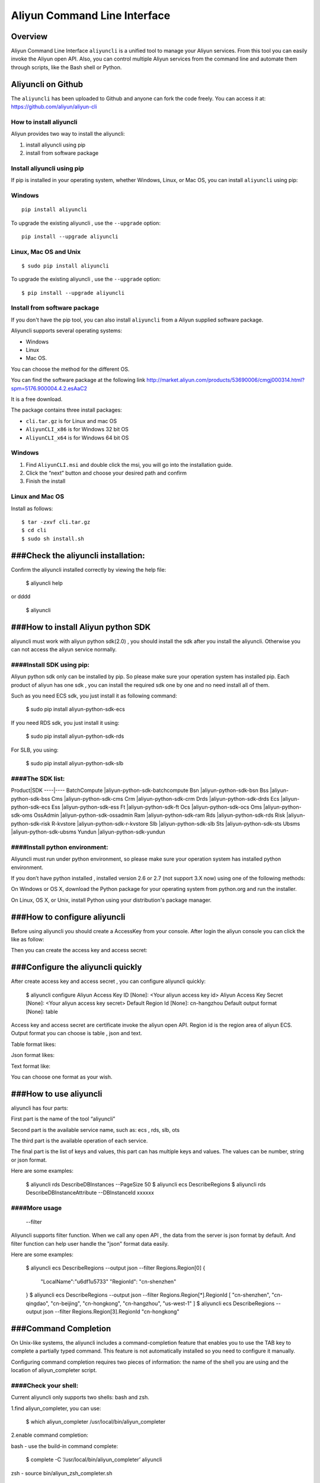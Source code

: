 Aliyun Command Line Interface
=============================
Overview
------------------
Aliyun Command Line Interface ``aliyuncli`` is a unified tool to manage your Aliyun services. From this tool you can easily invoke the Aliyun open API. Also, you can control multiple Aliyun services from the command line and automate them through scripts, like the Bash shell or Python. 

Aliyuncli on Github
----------------------
The ``aliyuncli`` has been uploaded to Github and anyone can fork the code freely. You can access it at: https://github.com/aliyun/aliyun-cli

How to install aliyuncli
^^^^^^^^^^^^^^^^^^^^^^^^
Aliyun provides two way to install the aliyuncli:

1. install aliyuncli using pip
2. install from software package

Install aliyuncli using pip
^^^^^^^^^^^^^^^^^^^^^^^^^^^
If pip is installed in your operating system, whether Windows, Linux, or Mac OS, you can install ``aliyuncli`` using pip:

Windows
^^^^^^^
::

 pip install aliyuncli

To upgrade the existing aliyuncli , use the ``--upgrade`` option:
::	

 pip install --upgrade aliyuncli

Linux, Mac OS and Unix
^^^^^^^^^^^^^^^^^^^^^^
::

 $ sudo pip install aliyuncli

To upgrade the existing aliyuncli , use the ``--upgrade`` option:
::

 $ pip install --upgrade aliyuncli


Install from software package
^^^^^^^^^^^^^^^^^^^^^^^^^^^^^

If you don't have the pip tool, you can also install ``aliyuncli`` from a Aliyun supplied software package.

Aliyuncli supports several operating systems:

* Windows
* Linux
* Mac OS. 

You can choose the method for the different OS.

You can find the software package at the following link http://market.aliyun.com/products/53690006/cmgj000314.html?spm=5176.900004.4.2.esAaC2

It is a free download. 

The package contains three install packages: 

* ``cli.tar.gz`` is for Linux and mac OS 
* ``AliyunCLI_x86`` is for Windows 32 bit OS 
* ``AliyunCLI_x64`` is for Windows 64 bit OS

Windows
^^^^^^^^^^^^^^^^

1. Find ``AliyunCLI.msi`` and double click the msi, you will go into the installation guide.
2. Click the “next” button and choose your desired path and confirm
3. Finish the install

Linux and Mac OS
^^^^^^^^^^^^^^^^^^^^^^^^^

Install as follows:
::

 $ tar -zxvf cli.tar.gz
 $ cd cli
 $ sudo sh install.sh

###Check the aliyuncli installation:
------------------------------------


Confirm the aliyuncli installed correctly by viewing the help file:

	$ aliyuncli help

or 
dddd
	$ aliyuncli

###How to install Aliyun python SDK
-----------------------------------
aliyuncli must work with aliyun python sdk(2.0) , you should install the sdk after you install the aliyuncli. Otherwise you can not access the aliyun service normally.


####Install SDK using pip:
^^^^^^^^^^^^^^^^^^^^^^^^^^
Aliyun python sdk only can be installed by pip. So please make sure your operation system has installed pip. Each product of aliyun has one sdk , you can install the required sdk one by one and no need install all of them.


Such as you need ECS sdk, you just install it as following command:

	$ sudo pip install aliyun-python-sdk-ecs
If you need RDS sdk, you just install it using:

	$ sudo pip install aliyun-python-sdk-rds
For SLB, you using:

	$ sudo pip install aliyun-python-sdk-slb


####The SDK list:
^^^^^^^^^^^^^^^^^

Product|SDK
----|----
BatchCompute	|aliyun-python-sdk-batchcompute
Bsn				|aliyun-python-sdk-bsn
Bss				|aliyun-python-sdk-bss
Cms				|aliyun-python-sdk-cms
Crm				|aliyun-python-sdk-crm
Drds			|aliyun-python-sdk-drds
Ecs				|aliyun-python-sdk-ecs
Ess				|aliyun-python-sdk-ess
Ft				|aliyun-python-sdk-ft
Ocs				|aliyun-python-sdk-ocs
Oms				|aliyun-python-sdk-oms
OssAdmin		|aliyun-python-sdk-ossadmin
Ram				|aliyun-python-sdk-ram
Rds				|aliyun-python-sdk-rds
Risk			|aliyun-python-sdk-risk
R-kvstore		|aliyun-python-sdk-r-kvstore
Slb				|aliyun-python-sdk-slb
Sts				|aliyun-python-sdk-sts
Ubsms			|aliyun-python-sdk-ubsms
Yundun			|aliyun-python-sdk-yundun



	

####Install python environment:
^^^^^^^^^^^^^^^^^^^^^^^^^^^^^^^


Aliyuncli must run under python environment, so please make sure your operation system has installed python environment. 

If you don’t have python installed , installed version 2.6 or 2.7 (not support 3.X now) using one of the following methods:


On Windows or OS X, download the Python package for your operating system from python.org and run the installer.

On Linux, OS X, or Unix, install Python using your distribution's package manager.



###How to configure aliyuncli
-----------------------------
Before using aliyuncli you should create a AccessKey from your console. After login the aliyun console you can click the like as follow: 


Then you can create the access key and access secret:



###Configure the aliyuncli quickly
----------------------------------

After create access key and access secret , you can configure aliyuncli quickly:

	$ aliyuncli configure
	Aliyun Access Key ID [None]: <Your aliyun access key id>
	Aliyun Access Key Secret [None]: <Your aliyun access key secret>
	Default Region Id [None]: cn-hangzhou
	Default output format [None]: table

Access key and access secret are certificate invoke the aliyun open API. Region id is the region area of aliyun ECS. Output format you can choose is table , json and text.

Table format likes:
 
Json format likes:
 
Text format like:

 
You can choose one format as your wish. 


###How to use aliyuncli
-----------------------

aliyuncli has four parts:


First part is the name of the tool “aliyuncli”

Second part is the available service name, such as: ecs , rds, slb, ots

The third part is the available operation of each service.

The final part is the list of keys and values, this part can has multiple keys and values. The values can be number, string or json format. 

Here are some examples:

	$ aliyuncli rds DescribeDBInstances --PageSize 50
	$ aliyuncli ecs DescribeRegions
	$ aliyuncli rds DescribeDBInstanceAttribute --DBInstanceId xxxxxx

####More usage
^^^^^^^^^^^^^^

	--filter
Aliyuncli supports filter function. When we call any open API , the data from the server is json format by default. And filter function can help user handle the "json" format data easily. 

Here are some examples:

	$ aliyuncli ecs DescribeRegions --output json --filter Regions.Region[0]
	{
		"LocalName":"\u6df1\u5733"
		"RegionId": "cn-shenzhen"
	}
	$ aliyuncli ecs DescribeRegions --output json --filter Regions.Region[*].RegionId
	[
    	"cn-shenzhen", 
    	"cn-qingdao", 
    	"cn-beijing", 
    	"cn-hongkong", 
    	"cn-hangzhou", 
    	"us-west-1"
	]
	$ aliyuncli ecs DescribeRegions --output json --filter Regions.Region[3].RegionId
	"cn-hongkong"




###Command Completion
---------------------

On Unix-like systems, the aliyuncli includes a command-completion feature that enables you to use the TAB key to complete a partially typed command. This feature is not automatically installed so you need to configure it manually.


Configuring command completion requires two pieces of information: the name of the shell you are using and the location of aliyun_completer script.

####Check your shell:
^^^^^^^^^^^^^^^^^^^^^

Current aliyuncli only supports two shells: bash and zsh. 


1.find aliyun_completer, you can use:

	$ which aliyun_completer
	/usr/local/bin/aliyun_completer
2.enable command completion:


bash - use the build-in command complete:


	$ complete -C ‘/usr/local/bin/aliyun_completer’ aliyuncli
zsh - source bin/aliyun_zsh_completer.sh

	% source /usr/local/bin/aliyun_zsh_completer.sh
	
####Test Command Completion
^^^^^^^^^^^^^^^^^^^^^^^^^^^

	$ aliyuncli sTAB
	ecs     rds     slb
The services showing dependences the sdk you installed. 

Finally, to ensure that completion continues to work after a reboot, add the configuration command that you used to enable command completion to your shell profile.


	$ vim ~/.bash_profile
	Add complete -C ‘/usr/local/bin/aliyun_completer’ aliyuncli to the end line.
